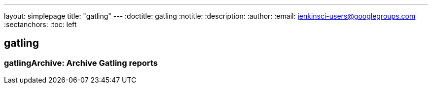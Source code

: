 ---
layout: simplepage
title: "gatling"
---
:doctitle: gatling
:notitle:
:description:
:author:
:email: jenkinsci-users@googlegroups.com
:sectanchors:
:toc: left

== gatling

=== +gatlingArchive+: Archive Gatling reports


